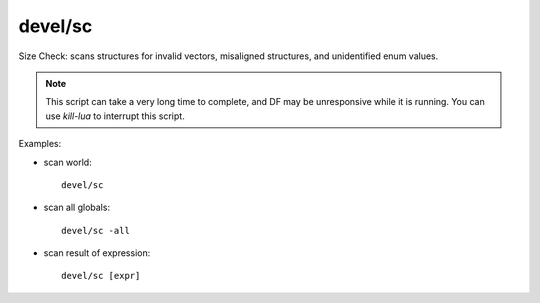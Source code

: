 
devel/sc
========
Size Check: scans structures for invalid vectors, misaligned structures,
and unidentified enum values.

.. note::

    This script can take a very long time to complete, and DF may be
    unresponsive while it is running. You can use `kill-lua` to interrupt
    this script.

Examples:

* scan world::

    devel/sc

* scan all globals::

    devel/sc -all

* scan result of expression::

    devel/sc [expr]
